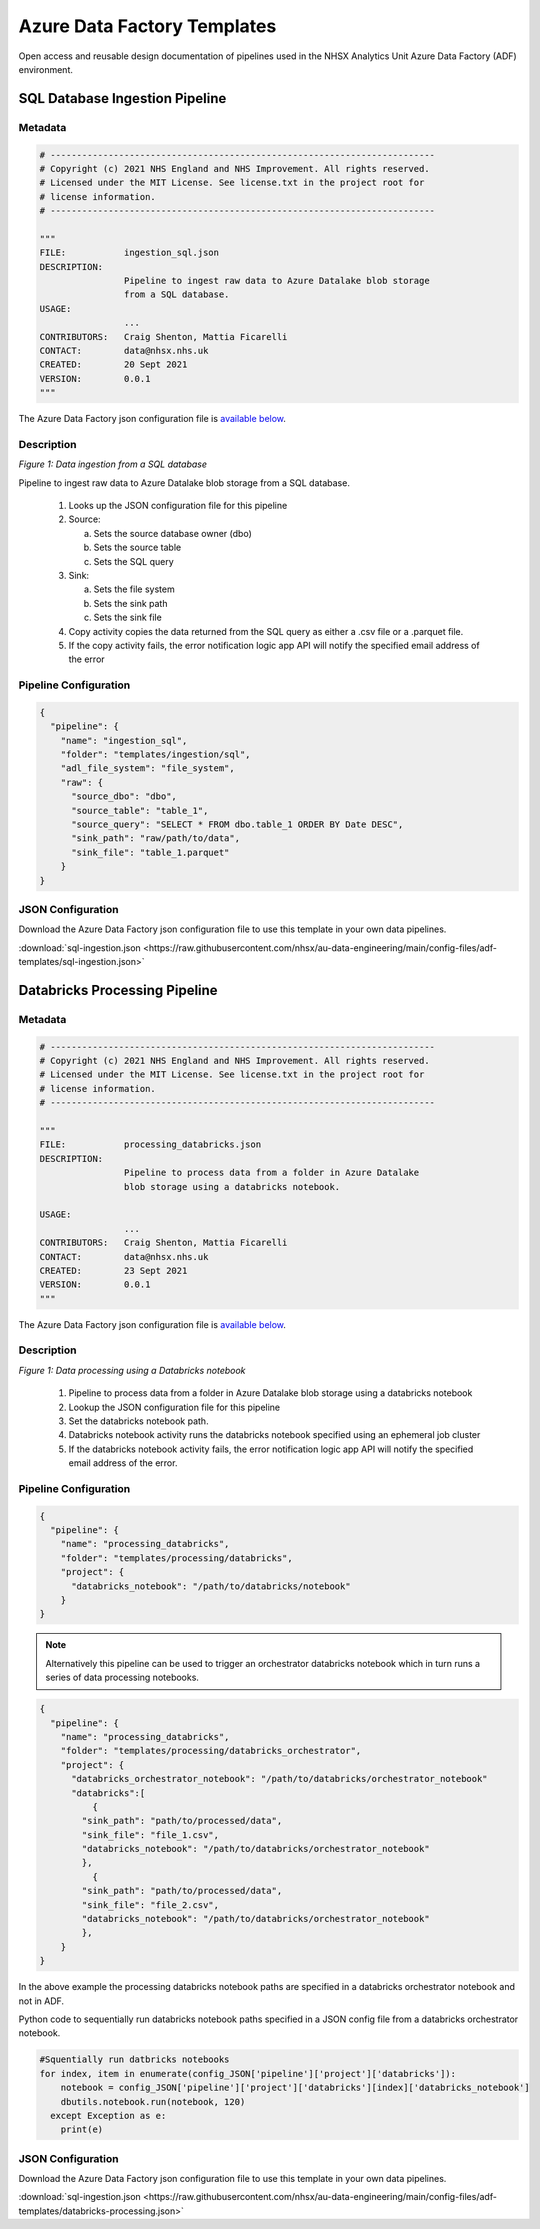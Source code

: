 ****************************
Azure Data Factory Templates 
****************************

Open access and reusable design documentation of pipelines used in the NHSX Analytics Unit Azure Data Factory (ADF) environment.

SQL Database Ingestion Pipeline
===============================

Metadata
--------

.. code:: python

    # -------------------------------------------------------------------------
    # Copyright (c) 2021 NHS England and NHS Improvement. All rights reserved.
    # Licensed under the MIT License. See license.txt in the project root for
    # license information.
    # -------------------------------------------------------------------------

    """
    FILE:           ingestion_sql.json
    DESCRIPTION:
                    Pipeline to ingest raw data to Azure Datalake blob storage
                    from a SQL database.
    USAGE:
                    ...
    CONTRIBUTORS:   Craig Shenton, Mattia Ficarelli
    CONTACT:        data@nhsx.nhs.uk
    CREATED:        20 Sept 2021
    VERSION:        0.0.1
    """

The Azure Data Factory json configuration file is `available below <#json-configuration>`_.

Description
-----------

.. image:: _static/img/pipeline_temps/sql-ingest.png
  :width: 600
  :alt: Data ingestion from a SQL database
*Figure 1: Data ingestion from a SQL database*

Pipeline to ingest raw data to Azure Datalake blob storage from a SQL database.

 1. Looks up the JSON configuration file for this pipeline
 2. Source:

    a. Sets the source database owner (dbo)
    b. Sets the source table
    c. Sets the SQL query

 3. Sink:

    a. Sets the file system
    b. Sets the sink path
    c. Sets the sink file

 4. Copy activity copies the data returned from the SQL query as either a .csv file or a .parquet file.
 5. If the copy activity fails, the error notification logic app API will notify the specified email address of the error

Pipeline Configuration
----------------------

.. code:: python

    {
      "pipeline": {
        "name": "ingestion_sql",
        "folder": "templates/ingestion/sql",
        "adl_file_system": "file_system",
        "raw": {
          "source_dbo": "dbo",
          "source_table": "table_1",
          "source_query": "SELECT * FROM dbo.table_1 ORDER BY Date DESC",
          "sink_path": "raw/path/to/data",
          "sink_file": "table_1.parquet"
        }
    }

JSON Configuration
------------------

Download the Azure Data Factory json configuration file to use this template in your own data pipelines.

:download:`sql-ingestion.json <https://raw.githubusercontent.com/nhsx/au-data-engineering/main/config-files/adf-templates/sql-ingestion.json>`

Databricks Processing Pipeline
===============================

Metadata
--------

.. code:: python

    # -------------------------------------------------------------------------
    # Copyright (c) 2021 NHS England and NHS Improvement. All rights reserved.
    # Licensed under the MIT License. See license.txt in the project root for
    # license information.
    # -------------------------------------------------------------------------

    """
    FILE:           processing_databricks.json
    DESCRIPTION:
                    Pipeline to process data from a folder in Azure Datalake 
                    blob storage using a databricks notebook.

    USAGE:
                    ...
    CONTRIBUTORS:   Craig Shenton, Mattia Ficarelli
    CONTACT:        data@nhsx.nhs.uk
    CREATED:        23 Sept 2021
    VERSION:        0.0.1
    """

The Azure Data Factory json configuration file is `available below <#json-configuration>`_.

Description
-----------

.. image:: _static/img/pipeline_temps/databricks/databricks.png
  :width: 600
  :alt: Data processing using a Databricks notebook
*Figure 1: Data processing using a Databricks notebook*

 1. Pipeline to process data from a folder in Azure Datalake blob storage using a databricks notebook
 2. Lookup the JSON configuration file for this pipeline
 3. Set the databricks notebook path.
 4. Databricks notebook activity runs the databricks notebook specified using an ephemeral job cluster
 5. If the databricks notebook activity fails, the error notification logic app API will notify the specified email address of the error.

Pipeline Configuration
----------------------

.. code:: python

    {
      "pipeline": {
        "name": "processing_databricks",
        "folder": "templates/processing/databricks",
        "project": {
          "databricks_notebook": "/path/to/databricks/notebook"
        }
    }

.. note::
   Alternatively this pipeline can be used to trigger an orchestrator databricks notebook which in turn runs a series of data processing notebooks.

.. code:: python

    {
      "pipeline": {
        "name": "processing_databricks",
        "folder": "templates/processing/databricks_orchestrator",
        "project": {
          "databricks_orchestrator_notebook": "/path/to/databricks/orchestrator_notebook"
          "databricks":[    
              {
            "sink_path": "path/to/processed/data",
            "sink_file": "file_1.csv",
            "databricks_notebook": "/path/to/databricks/orchestrator_notebook"
            },    
              {
            "sink_path": "path/to/processed/data",
            "sink_file": "file_2.csv",
            "databricks_notebook": "/path/to/databricks/orchestrator_notebook"
            },
        }
    }

In the above example the processing databricks notebook paths are specified in a databricks orchestrator notebook and not in ADF.

Python code to sequentially run databricks notebook paths specified in a JSON config file from a databricks orchestrator notebook.

.. code:: python

    #Squentially run datbricks notebooks
    for index, item in enumerate(config_JSON['pipeline']['project']['databricks']): 
        notebook = config_JSON['pipeline']['project']['databricks'][index]['databricks_notebook']
        dbutils.notebook.run(notebook, 120)
      except Exception as e:
        print(e)

JSON Configuration
------------------

Download the Azure Data Factory json configuration file to use this template in your own data pipelines.

:download:`sql-ingestion.json <https://raw.githubusercontent.com/nhsx/au-data-engineering/main/config-files/adf-templates/databricks-processing.json>`

